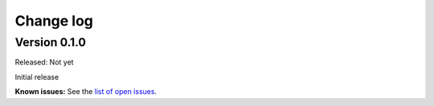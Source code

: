 .. Copyright 2018 IBM Corp. All Rights Reserved.
.. 
.. Licensed under the Apache License, Version 2.0 (the "License");
.. you may not use this file except in compliance with the License.
.. You may obtain a copy of the License at
.. 
..    http://www.apache.org/licenses/LICENSE-2.0
.. 
.. Unless required by applicable law or agreed to in writing, software
.. distributed under the License is distributed on an "AS IS" BASIS,
.. WITHOUT WARRANTIES OR CONDITIONS OF ANY KIND, either express or implied.
.. See the License for the specific language governing permissions and
.. limitations under the License.

.. Include all that apply in your change log message
.. **Incompatible changes**
.. **Deprecations**
.. **Bug fixes**
.. **Enhancements**
.. **Known issues**

Change log
----------

Version 0.1.0
^^^^^^^^^^^^^

Released: Not yet

Initial release

**Known issues:** See the `list of open issues`_.

.. _list of open issues: https://github.com/zhmcclient/zhmc-prometheus-exporter/issues
